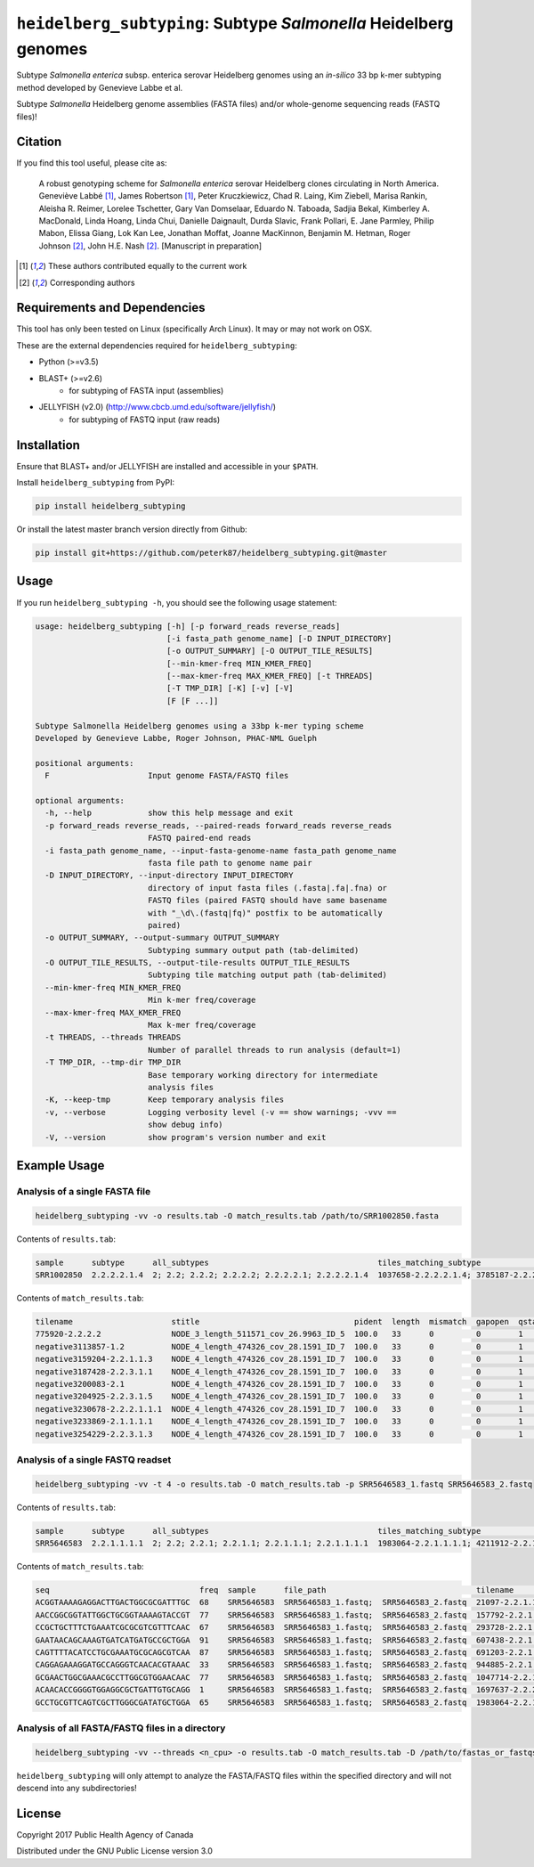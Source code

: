*****************************************************************
``heidelberg_subtyping``: Subtype *Salmonella* Heidelberg genomes
*****************************************************************

Subtype *Salmonella enterica* subsp. enterica serovar Heidelberg genomes using an *in-silico* 33 bp k-mer subtyping method developed by Genevieve Labbe et al.

Subtype *Salmonella* Heidelberg genome assemblies (FASTA files) and/or whole-genome sequencing reads (FASTQ files)!

Citation
========

If you find this tool useful, please cite as:

.. epigraph::

    A robust genotyping scheme for *Salmonella enterica* serovar Heidelberg clones circulating in North America.
    Geneviève Labbé [1]_, James Robertson [1]_, Peter Kruczkiewicz, Chad R. Laing, Kim Ziebell, Marisa Rankin, Aleisha R. Reimer, Lorelee Tschetter, Gary Van Domselaar, Eduardo N. Taboada, Sadjia Bekal, Kimberley A. MacDonald, Linda Hoang, Linda Chui, Danielle Daignault, Durda Slavic, Frank  Pollari, E. Jane Parmley, Philip Mabon, Elissa Giang, Lok Kan Lee, Jonathan Moffat, Joanne MacKinnon, Benjamin M. Hetman, Roger Johnson [2]_, John H.E. Nash [2]_. 
    [Manuscript in preparation]

.. [1] These authors contributed equally to the current work
.. [2] Corresponding authors


Requirements and Dependencies
=============================

This tool has only been tested on Linux (specifically Arch Linux). It may or may not work on OSX.

These are the external dependencies required for ``heidelberg_subtyping``:

- Python (>=v3.5)
- BLAST+ (>=v2.6)
    + for subtyping of FASTA input (assemblies)
- JELLYFISH (v2.0) (http://www.cbcb.umd.edu/software/jellyfish/)
    + for subtyping of FASTQ input (raw reads)


Installation
============

Ensure that BLAST+ and/or JELLYFISH are installed and accessible in your ``$PATH``.

Install ``heidelberg_subtyping`` from PyPI:

.. code-block:: bash

    pip install heidelberg_subtyping

Or install the latest master branch version directly from Github:

.. code-block:: bash

    pip install git+https://github.com/peterk87/heidelberg_subtyping.git@master


Usage
=====

If you run ``heidelberg_subtyping -h``, you should see the following usage statement:

.. code-block:: none

    usage: heidelberg_subtyping [-h] [-p forward_reads reverse_reads]
                                [-i fasta_path genome_name] [-D INPUT_DIRECTORY]
                                [-o OUTPUT_SUMMARY] [-O OUTPUT_TILE_RESULTS]
                                [--min-kmer-freq MIN_KMER_FREQ]
                                [--max-kmer-freq MAX_KMER_FREQ] [-t THREADS]
                                [-T TMP_DIR] [-K] [-v] [-V]
                                [F [F ...]]

    Subtype Salmonella Heidelberg genomes using a 33bp k-mer typing scheme
    Developed by Genevieve Labbe, Roger Johnson, PHAC-NML Guelph

    positional arguments:
      F                     Input genome FASTA/FASTQ files

    optional arguments:
      -h, --help            show this help message and exit
      -p forward_reads reverse_reads, --paired-reads forward_reads reverse_reads
                            FASTQ paired-end reads
      -i fasta_path genome_name, --input-fasta-genome-name fasta_path genome_name
                            fasta file path to genome name pair
      -D INPUT_DIRECTORY, --input-directory INPUT_DIRECTORY
                            directory of input fasta files (.fasta|.fa|.fna) or
                            FASTQ files (paired FASTQ should have same basename
                            with "_\d\.(fastq|fq)" postfix to be automatically
                            paired)
      -o OUTPUT_SUMMARY, --output-summary OUTPUT_SUMMARY
                            Subtyping summary output path (tab-delimited)
      -O OUTPUT_TILE_RESULTS, --output-tile-results OUTPUT_TILE_RESULTS
                            Subtyping tile matching output path (tab-delimited)
      --min-kmer-freq MIN_KMER_FREQ
                            Min k-mer freq/coverage
      --max-kmer-freq MAX_KMER_FREQ
                            Max k-mer freq/coverage
      -t THREADS, --threads THREADS
                            Number of parallel threads to run analysis (default=1)
      -T TMP_DIR, --tmp-dir TMP_DIR
                            Base temporary working directory for intermediate
                            analysis files
      -K, --keep-tmp        Keep temporary analysis files
      -v, --verbose         Logging verbosity level (-v == show warnings; -vvv ==
                            show debug info)
      -V, --version         show program's version number and exit



Example Usage
=============

Analysis of a single FASTA file
-------------------------------

.. code-block:: bash

    heidelberg_subtyping -vv -o results.tab -O match_results.tab /path/to/SRR1002850.fasta


Contents of ``results.tab``:

.. code-block:: none

    sample      subtype      all_subtypes                                    tiles_matching_subtype                                         are_subtypes_consistent  inconsistent_subtypes  n_tiles_matching_all  n_tiles_matching_positive  n_tiles_matching_subtype  file_path
    SRR1002850  2.2.2.2.1.4  2; 2.2; 2.2.2; 2.2.2.2; 2.2.2.2.1; 2.2.2.2.1.4  1037658-2.2.2.2.1.4; 3785187-2.2.2.2.1.4; 2154958-2.2.2.2.1.4  True                                            212                   17                         3                         SRR1002850.fasta


Contents of ``match_results.tab``:

.. code-block:: none

    tilename                     stitle                                 pident  length  mismatch  gapopen  qstart  qend  sstart  send    evalue   bitscore  qlen  slen    seq                                coverage  is_trunc  refposition      subtype      is_pos_tile  sample      file_path
    775920-2.2.2.2               NODE_3_length_511571_cov_26.9963_ID_5  100.0   33      0         0        1       33    475240  475272  1.5e-11  62.1      33    511571  GTTCAGGTGCTACCGAGGATCGTTTTTGGTGCG  1.0       False     775920           2.2.2.2      True         SRR1002850  SRR1002850.fasta
    negative3113857-1.2          NODE_4_length_474326_cov_28.1591_ID_7  100.0   33      0         0        1       33    84804   84836   1.5e-11  62.1      33    474326  TTCATGACGTCATCCCAGTCTTTTTCCGTGAAA  1.0       False     negative3113857  1.2          False        SRR1002850  SRR1002850.fasta
    negative3159204-2.2.1.1.3    NODE_4_length_474326_cov_28.1591_ID_7  100.0   33      0         0        1       33    130145  130177  1.5e-11  62.1      33    474326  CCGCCTCGCCAACCTGCGGCGGAGTCGCGAGCT  1.0       False     negative3159204  2.2.1.1.3    False        SRR1002850  SRR1002850.fasta
    negative3187428-2.2.3.1.1    NODE_4_length_474326_cov_28.1591_ID_7  100.0   33      0         0        1       33    158369  158401  1.5e-11  62.1      33    474326  CTTTATCAGCGCGCAGTGTCCCATTCCATCATC  1.0       False     negative3187428  2.2.3.1.1    False        SRR1002850  SRR1002850.fasta
    negative3200083-2.1          NODE_4_length_474326_cov_28.1591_ID_7  100.0   33      0         0        1       33    171024  171056  1.5e-11  62.1      33    474326  ACCCGGTCTACCGCAAAATGGAAAGCGATATGC  1.0       False     negative3200083  2.1          False        SRR1002850  SRR1002850.fasta
    negative3204925-2.2.3.1.5    NODE_4_length_474326_cov_28.1591_ID_7  100.0   33      0         0        1       33    175866  175898  1.5e-11  62.1      33    474326  CTCGCTGGCAAGCAGTGCGGGTACTATCGGCGG  1.0       False     negative3204925  2.2.3.1.5    False        SRR1002850  SRR1002850.fasta
    negative3230678-2.2.2.1.1.1  NODE_4_length_474326_cov_28.1591_ID_7  100.0   33      0         0        1       33    201619  201651  1.5e-11  62.1      33    474326  AGCGGTGCGCCAAACCACCCGGAATGATGAGTG  1.0       False     negative3230678  2.2.2.1.1.1  False        SRR1002850  SRR1002850.fasta
    negative3233869-2.1.1.1.1    NODE_4_length_474326_cov_28.1591_ID_7  100.0   33      0         0        1       33    204810  204842  1.5e-11  62.1      33    474326  CAGCGCTGGTATGTGGCTGCACCATCGTCATTA  1.0       False     negative3233869  2.1.1.1.1    False        SRR1002850  SRR1002850.fasta
    negative3254229-2.2.3.1.3    NODE_4_length_474326_cov_28.1591_ID_7  100.0   33      0         0        1       33    225170  225202  1.5e-11  62.1      33    474326  CGCCACCACGCGGTTAGCGTCACGCTGACATTC  1.0       False     negative3254229  2.2.3.1.3    False        SRR1002850  SRR1002850.fasta


Analysis of a single FASTQ readset
----------------------------------

.. code-block:: bash

    heidelberg_subtyping -vv -t 4 -o results.tab -O match_results.tab -p SRR5646583_1.fastq SRR5646583_2.fastq


Contents of ``results.tab``:

.. code-block:: none

    sample      subtype      all_subtypes                                    tiles_matching_subtype                                         are_subtypes_consistent  inconsistent_subtypes  n_tiles_matching_all  n_tiles_matching_positive  n_tiles_matching_subtype  file_path
    SRR5646583  2.2.1.1.1.1  2; 2.2; 2.2.1; 2.2.1.1; 2.2.1.1.1; 2.2.1.1.1.1  1983064-2.2.1.1.1.1; 4211912-2.2.1.1.1.1; 4568600-2.2.1.1.1.1  True                                            212                   21                         3                         SRR5646583_1.fastq; SRR5646583_2.fastq


Contents of ``match_results.tab``:

.. code-block:: none

    seq                                freq  sample      file_path                                tilename         is_pos_tile  subtype      refposition        is_kmer_freq_okay
    ACGGTAAAAGAGGACTTGACTGGCGCGATTTGC  68    SRR5646583  SRR5646583_1.fastq;  SRR5646583_2.fastq  21097-2.2.1.1.1      True     2.2.1.1.1    21097              True
    AACCGGCGGTATTGGCTGCGGTAAAAGTACCGT  77    SRR5646583  SRR5646583_1.fastq;  SRR5646583_2.fastq  157792-2.2.1.1.1     True     2.2.1.1.1    157792             True
    CCGCTGCTTTCTGAAATCGCGCGTCGTTTCAAC  67    SRR5646583  SRR5646583_1.fastq;  SRR5646583_2.fastq  293728-2.2.1.1       True     2.2.1.1      293728             True
    GAATAACAGCAAAGTGATCATGATGCCGCTGGA  91    SRR5646583  SRR5646583_1.fastq;  SRR5646583_2.fastq  607438-2.2.1         True     2.2.1        607438             True
    CAGTTTTACATCCTGCGAAATGCGCAGCGTCAA  87    SRR5646583  SRR5646583_1.fastq;  SRR5646583_2.fastq  691203-2.2.1.1       True     2.2.1.1      691203             True
    CAGGAGAAAGGATGCCAGGGTCAACACGTAAAC  33    SRR5646583  SRR5646583_1.fastq;  SRR5646583_2.fastq  944885-2.2.1.1.1     True     2.2.1.1.1    944885             True
    GCGAACTGGCGAAACGCCTTGGCGTGGAACAAC  77    SRR5646583  SRR5646583_1.fastq;  SRR5646583_2.fastq  1047714-2.2.1.1.1    True     2.2.1.1.1    1047714            True
    ACAACACCGGGGTGGAGGCGCTGATTGTGCAGG  1     SRR5646583  SRR5646583_1.fastq;  SRR5646583_2.fastq  1697637-2.2.2.2.2.1  True     2.2.2.2.2.1  1697637            False
    GCCTGCGTTCAGTCGCTTGGGCGATATGCTGGA  65    SRR5646583  SRR5646583_1.fastq;  SRR5646583_2.fastq  1983064-2.2.1.1.1.1  True     2.2.1.1.1.1  1983064            True


Analysis of all FASTA/FASTQ files in a directory
------------------------------------------------

.. code-block:: bash

    heidelberg_subtyping -vv --threads <n_cpu> -o results.tab -O match_results.tab -D /path/to/fastas_or_fastqs/


``heidelberg_subtyping`` will only attempt to analyze the FASTA/FASTQ files within the specified directory and will not descend into any subdirectories!


License
=======

Copyright 2017 Public Health Agency of Canada

Distributed under the GNU Public License version 3.0
